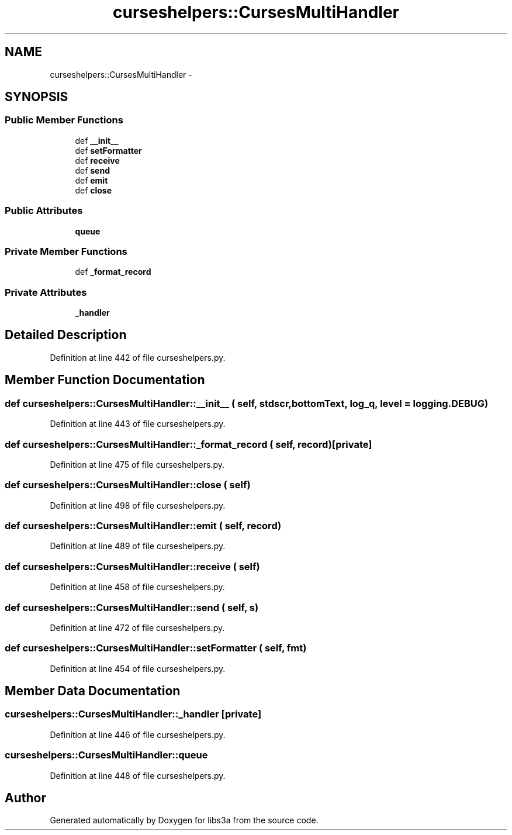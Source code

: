 .TH "curseshelpers::CursesMultiHandler" 3 "30 Jan 2015" "libs3a" \" -*- nroff -*-
.ad l
.nh
.SH NAME
curseshelpers::CursesMultiHandler \- 
.SH SYNOPSIS
.br
.PP
.SS "Public Member Functions"

.in +1c
.ti -1c
.RI "def \fB__init__\fP"
.br
.ti -1c
.RI "def \fBsetFormatter\fP"
.br
.ti -1c
.RI "def \fBreceive\fP"
.br
.ti -1c
.RI "def \fBsend\fP"
.br
.ti -1c
.RI "def \fBemit\fP"
.br
.ti -1c
.RI "def \fBclose\fP"
.br
.in -1c
.SS "Public Attributes"

.in +1c
.ti -1c
.RI "\fBqueue\fP"
.br
.in -1c
.SS "Private Member Functions"

.in +1c
.ti -1c
.RI "def \fB_format_record\fP"
.br
.in -1c
.SS "Private Attributes"

.in +1c
.ti -1c
.RI "\fB_handler\fP"
.br
.in -1c
.SH "Detailed Description"
.PP 
Definition at line 442 of file curseshelpers.py.
.SH "Member Function Documentation"
.PP 
.SS "def curseshelpers::CursesMultiHandler::__init__ ( self,  stdscr,  bottomText,  log_q,  level = \fClogging.DEBUG\fP)"
.PP
Definition at line 443 of file curseshelpers.py.
.SS "def curseshelpers::CursesMultiHandler::_format_record ( self,  record)\fC [private]\fP"
.PP
Definition at line 475 of file curseshelpers.py.
.SS "def curseshelpers::CursesMultiHandler::close ( self)"
.PP
Definition at line 498 of file curseshelpers.py.
.SS "def curseshelpers::CursesMultiHandler::emit ( self,  record)"
.PP
Definition at line 489 of file curseshelpers.py.
.SS "def curseshelpers::CursesMultiHandler::receive ( self)"
.PP
Definition at line 458 of file curseshelpers.py.
.SS "def curseshelpers::CursesMultiHandler::send ( self,  s)"
.PP
Definition at line 472 of file curseshelpers.py.
.SS "def curseshelpers::CursesMultiHandler::setFormatter ( self,  fmt)"
.PP
Definition at line 454 of file curseshelpers.py.
.SH "Member Data Documentation"
.PP 
.SS "\fBcurseshelpers::CursesMultiHandler::_handler\fP\fC [private]\fP"
.PP
Definition at line 446 of file curseshelpers.py.
.SS "\fBcurseshelpers::CursesMultiHandler::queue\fP"
.PP
Definition at line 448 of file curseshelpers.py.

.SH "Author"
.PP 
Generated automatically by Doxygen for libs3a from the source code.
